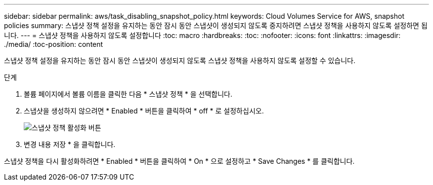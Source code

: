 ---
sidebar: sidebar 
permalink: aws/task_disabling_snapshot_policy.html 
keywords: Cloud Volumes Service for AWS, snapshot policies 
summary: 스냅샷 정책 설정을 유지하는 동안 잠시 동안 스냅샷이 생성되지 않도록 중지하려면 스냅샷 정책을 사용하지 않도록 설정하면 됩니다. 
---
= 스냅샷 정책을 사용하지 않도록 설정합니다
:toc: macro
:hardbreaks:
:toc: 
:nofooter: 
:icons: font
:linkattrs: 
:imagesdir: ./media/
:toc-position: content


[role="lead"]
스냅샷 정책 설정을 유지하는 동안 잠시 동안 스냅샷이 생성되지 않도록 스냅샷 정책을 사용하지 않도록 설정할 수 있습니다.

.단계
. 볼륨 페이지에서 볼륨 이름을 클릭한 다음 * 스냅샷 정책 * 을 선택합니다.
. 스냅샷을 생성하지 않으려면 * Enabled * 버튼을 클릭하여 * off * 로 설정하십시오.
+
image:diagram_snapshot_policy_button.png["스냅샷 정책 활성화 버튼"]

. 변경 내용 저장 * 을 클릭합니다.


스냅샷 정책을 다시 활성화하려면 * Enabled * 버튼을 클릭하여 * On * 으로 설정하고 * Save Changes * 를 클릭합니다.

